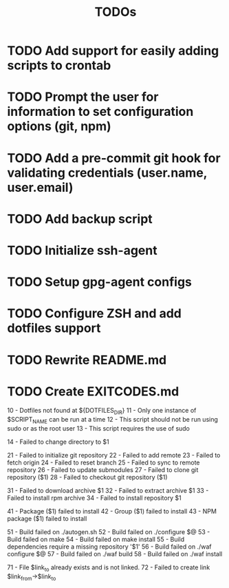 #+TITLE: TODOs

* TODO Add support for easily adding scripts to crontab

* TODO Prompt the user for information to set configuration options (git, npm)

* TODO Add a pre-commit git hook for validating credentials (user.name, user.email)

* TODO Add backup script

* TODO Initialize ssh-agent

* TODO Setup gpg-agent configs

* TODO Configure ZSH and add dotfiles support

* TODO Rewrite README.md

* TODO Create EXITCODES.md
  10 - Dotfiles not found at ${DOTFILES_DIR}
  11 - Only one instance of $SCRIPT_NAME can be run at a time
  12 - This script should not be run using sudo or as the root user
  13 - This script requires the use of sudo

  14 - Failed to change directory to $1

  21 - Failed to initialize git repository
  22 - Failed to add remote
  23 - Failed to fetch origin
  24 - Failed to reset branch
  25 - Failed to sync to remote repository
  26 - Failed to update submodules
  27 - Failed to clone git repository ($1)
  28 - Failed to checkout git repository ($1)

  31 - Failed to download archive $1
  32 - Failed to extract archive $1
  33 - Failed to install rpm archive
  34 - Failed to install repository $1

  41 - Package ($1) failed to install
  42 - Group ($1) failed to install
  43 - NPM package ($1) failed to install

  51 - Build failed on ./autogen.sh
  52 - Build failed on ./configure $@
  53 - Build failed on make
  54 - Build failed on make install
  55 - Build dependencies require a missing repository '$1'
  56 - Build failed on ./waf configure $@
  57 - Build failed on ./waf build
  58 - Build failed on ./waf install

  71 - File $link_to already exists and is not linked.
  72 - Failed to create link $link_from->$link_to
